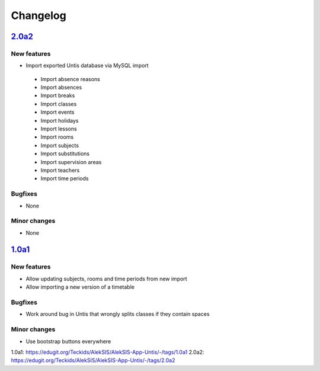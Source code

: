 Changelog
=========

`2.0a2`_
--------

New features
~~~~~~~~~~~~

* Import exported Untis database via MySQL import
 * Import absence reasons
 * Import absences
 * Import breaks
 * Import classes
 * Import events
 * Import holidays
 * Import lessons
 * Import rooms
 * Import subjects
 * Import substitutions
 * Import supervision areas
 * Import teachers
 * Import time periods

Bugfixes
~~~~~~~~

* None

Minor changes
~~~~~~~~~~~~~

* None

`1.0a1`_
--------

New features
~~~~~~~~~~~~

* Allow updating subjects, rooms and time periods from new import
* Allow importing a new version of a timetable

Bugfixes
~~~~~~~~

* Work around bug in Untis that wrongly splits classes if they contain
  spaces

Minor changes
~~~~~~~~~~~~~

* Use bootstrap buttons everywhere

_`1.0a1`: https://edugit.org/Teckids/AlekSIS/AlekSIS-App-Untis/-/tags/1.0a1
_`2.0a2`: https://edugit.org/Teckids/AlekSIS/AlekSIS-App-Untis/-/tags/2.0a2